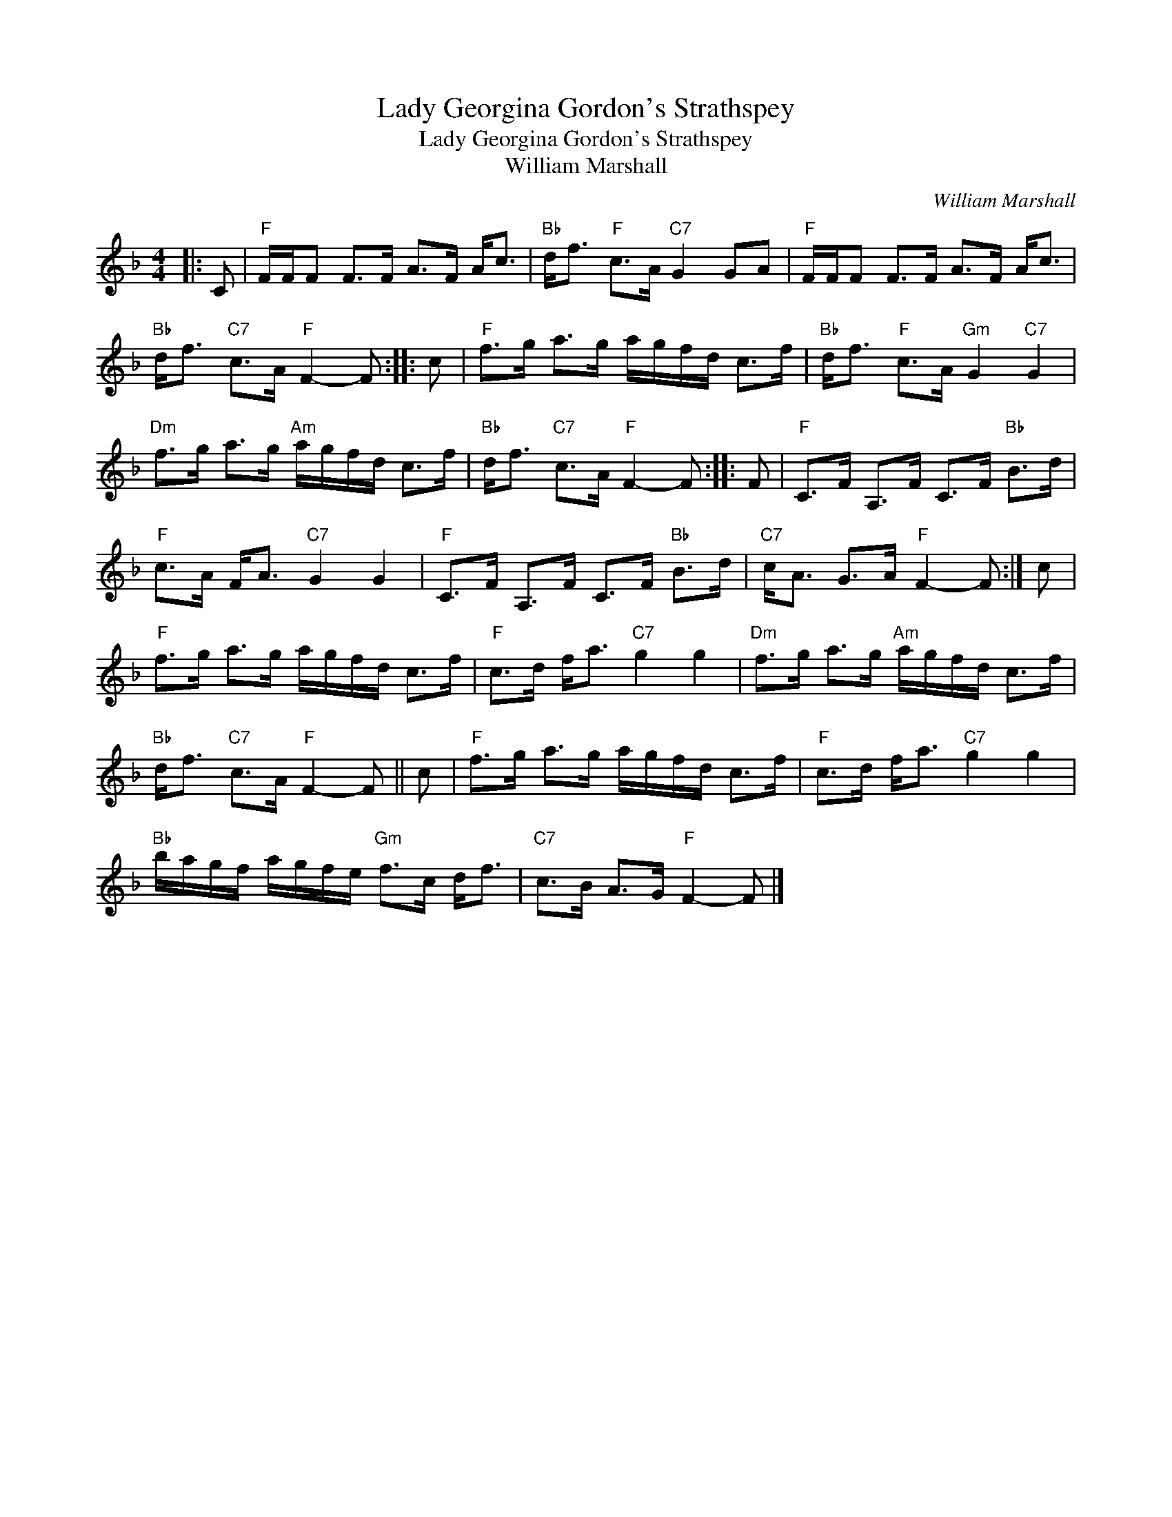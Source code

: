 X:1
T:Lady Georgina Gordon's Strathspey
T:Lady Georgina Gordon's Strathspey
T:William Marshall
C:William Marshall
L:1/8
M:4/4
K:F
V:1 treble 
V:1
|: C |"F" F/F/F F>F A>F A<c |"Bb" d<f"F" c>A"C7" G2 GA |"F" F/F/F F>F A>F A<c | %4
"Bb" d<f"C7" c>A"F" F2- F :: c |"F" f>g a>g a/g/f/d/ c>f |"Bb" d<f"F" c>A"Gm" G2"C7" G2 | %8
"Dm" f>g a>g"Am" a/g/f/d/ c>f |"Bb" d<f"C7" c>A"F" F2- F :: F |"F" C>F A,>F C>F"Bb" B>d | %12
"F" c>A F<A"C7" G2 G2 |"F" C>F A,>F C>F"Bb" B>d |"C7" c<A G>A"F" F2- F :| c | %16
"F" f>g a>g a/g/f/d/ c>f |"F" c>d f<a"C7" g2 g2 |"Dm" f>g a>g"Am" a/g/f/d/ c>f | %19
"Bb" d<f"C7" c>A"F" F2- F || c |"F" f>g a>g a/g/f/d/ c>f |"F" c>d f<a"C7" g2 g2 | %23
"Bb" b/a/g/f/ a/g/f/e/"Gm" f>c d<f |"C7" c>B A>G"F" F2- F |] %25

